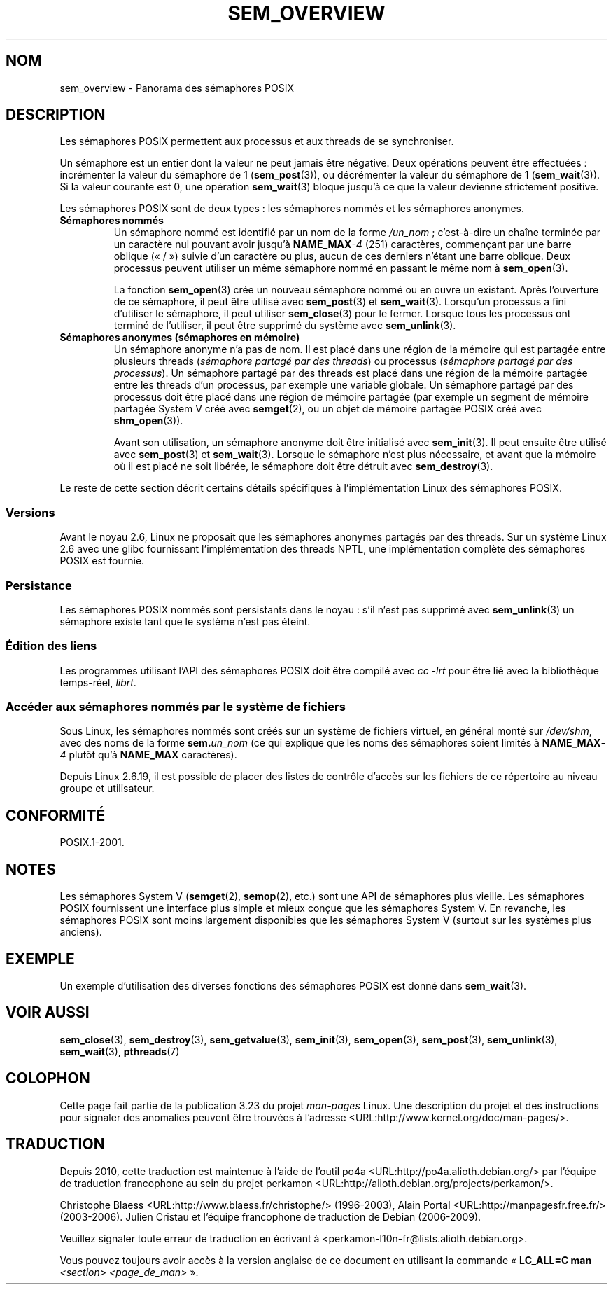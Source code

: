 .\" t
.\" Hey Emacs! This file is -*- nroff -*- source.
.\"
.\" Copyright (C) 2006 Michael Kerrisk <mtk.manpages@gmail.com>
.\"
.\" Permission is granted to make and distribute verbatim copies of this
.\" manual provided the copyright notice and this permission notice are
.\" preserved on all copies.
.\"
.\" Permission is granted to copy and distribute modified versions of this
.\" manual under the conditions for verbatim copying, provided that the
.\" entire resulting derived work is distributed under the terms of a
.\" permission notice identical to this one.
.\"
.\" Since the Linux kernel and libraries are constantly changing, this
.\" manual page may be incorrect or out-of-date.  The author(s) assume no
.\" responsibility for errors or omissions, or for damages resulting from
.\" the use of the information contained herein.  The author(s) may not
.\" have taken the same level of care in the production of this manual,
.\" which is licensed free of charge, as they might when working
.\" professionally.
.\"
.\" Formatted or processed versions of this manual, if unaccompanied by
.\" the source, must acknowledge the copyright and authors of this work.
.\"
.\"*******************************************************************
.\"
.\" This file was generated with po4a. Translate the source file.
.\"
.\"*******************************************************************
.TH SEM_OVERVIEW 7 "25 février 2009" Linux "Manuel du programmeur Linux"
.SH NOM
sem_overview \- Panorama des sémaphores POSIX
.SH DESCRIPTION
Les sémaphores POSIX permettent aux processus et aux threads de se
synchroniser.

Un sémaphore est un entier dont la valeur ne peut jamais être négative. Deux
opérations peuvent être effectuées\ : incrémenter la valeur du sémaphore de
1 (\fBsem_post\fP(3)), ou décrémenter la valeur du sémaphore de 1
(\fBsem_wait\fP(3)). Si la valeur courante est 0, une opération \fBsem_wait\fP(3)
bloque jusqu'à ce que la valeur devienne strictement positive.

Les sémaphores POSIX sont de deux types\ : les sémaphores nommés et les
sémaphores anonymes.
.TP 
\fBSémaphores nommés\fP
.\" glibc allows the initial slash to be omitted, and makes
.\" multiple initial slashes equivalent to a single slash.
.\" This differs from the implementation of POSIX message queues.
.\" glibc allows subdirectory components in the name, in which
.\" case the subdirectory tree must exist under /dev/shm, and
.\" the fist subdirectory component must exist as the name
.\" sem.name, and all of the subdirectory components must allow the
.\" required permissions if a user wants to create a semaphore
.\" object in a subdirectory.
Un sémaphore nommé est identifié par un nom de la forme \fI/un_nom\fP\ ;
c'est\-à\-dire un chaîne terminée par un caractère nul pouvant avoir jusqu'à
\fBNAME_MAX\fP\fI\-4\fP (251) caractères, commençant par une barre oblique («\ /\ »)
suivie d'un caractère ou plus, aucun de ces derniers n'étant une barre
oblique. Deux processus peuvent utiliser un même sémaphore nommé en passant
le même nom à \fBsem_open\fP(3).

La fonction \fBsem_open\fP(3) crée un nouveau sémaphore nommé ou en ouvre un
existant. Après l'ouverture de ce sémaphore, il peut être utilisé avec
\fBsem_post\fP(3) et \fBsem_wait\fP(3). Lorsqu'un processus a fini d'utiliser le
sémaphore, il peut utiliser \fBsem_close\fP(3) pour le fermer. Lorsque tous les
processus ont terminé de l'utiliser, il peut être supprimé du système avec
\fBsem_unlink\fP(3).
.TP 
\fBSémaphores anonymes (sémaphores en mémoire)\fP
Un sémaphore anonyme n'a pas de nom. Il est placé dans une région de la
mémoire qui est partagée entre plusieurs threads (\fIsémaphore partagé par
des threads\fP) ou processus (\fIsémaphore partagé par des processus\fP). Un
sémaphore partagé par des threads est placé dans une région de la mémoire
partagée entre les threads d'un processus, par exemple une variable
globale. Un sémaphore partagé par des processus doit être placé dans une
région de mémoire partagée (par exemple un segment de mémoire partagée
System\ V créé avec \fBsemget\fP(2), ou un objet de mémoire partagée POSIX créé
avec \fBshm_open\fP(3)).

Avant son utilisation, un sémaphore anonyme doit être initialisé avec
\fBsem_init\fP(3). Il peut ensuite être utilisé avec \fBsem_post\fP(3) et
\fBsem_wait\fP(3). Lorsque le sémaphore n'est plus nécessaire, et avant que la
mémoire où il est placé ne soit libérée, le sémaphore doit être détruit avec
\fBsem_destroy\fP(3).
.PP
Le reste de cette section décrit certains détails spécifiques à
l'implémentation Linux des sémaphores POSIX.
.SS Versions
Avant le noyau 2.6, Linux ne proposait que les sémaphores anonymes partagés
par des threads. Sur un système Linux 2.6 avec une glibc fournissant
l'implémentation des threads NPTL, une implémentation complète des
sémaphores POSIX est fournie.
.SS Persistance
Les sémaphores POSIX nommés sont persistants dans le noyau\ : s'il n'est pas
supprimé avec \fBsem_unlink\fP(3) un sémaphore existe tant que le système n'est
pas éteint.
.SS "Édition des liens"
Les programmes utilisant l'API des sémaphores POSIX doit être compilé avec
\fIcc \-lrt\fP pour être lié avec la bibliothèque temps\(hyréel, \fIlibrt\fP.
.SS "Accéder aux sémaphores nommés par le système de fichiers"
Sous Linux, les sémaphores nommés sont créés sur un système de fichiers
virtuel, en général monté sur \fI/dev/shm\fP, avec des noms de la forme
\fBsem.\fP\fIun_nom\fP (ce qui explique que les noms des sémaphores soient limités
à \fBNAME_MAX\fP\fI\-4\fP plutôt qu'à \fBNAME_MAX\fP caractères).

Depuis Linux 2.6.19, il est possible de placer des listes de contrôle
d'accès sur les fichiers de ce répertoire au niveau groupe et utilisateur.
.SH CONFORMITÉ
POSIX.1\-2001.
.SH NOTES
Les sémaphores System\ V (\fBsemget\fP(2), \fBsemop\fP(2), etc.) sont une API de
sémaphores plus vieille. Les sémaphores POSIX fournissent une interface plus
simple et mieux conçue que les sémaphores System\ V. En revanche, les
sémaphores POSIX sont moins largement disponibles que les sémaphores
System\ V (surtout sur les systèmes plus anciens).
.SH EXEMPLE
Un exemple d'utilisation des diverses fonctions des sémaphores POSIX est
donné dans \fBsem_wait\fP(3).
.SH "VOIR AUSSI"
\fBsem_close\fP(3), \fBsem_destroy\fP(3), \fBsem_getvalue\fP(3), \fBsem_init\fP(3),
\fBsem_open\fP(3), \fBsem_post\fP(3), \fBsem_unlink\fP(3), \fBsem_wait\fP(3),
\fBpthreads\fP(7)
.SH COLOPHON
Cette page fait partie de la publication 3.23 du projet \fIman\-pages\fP
Linux. Une description du projet et des instructions pour signaler des
anomalies peuvent être trouvées à l'adresse
<URL:http://www.kernel.org/doc/man\-pages/>.
.SH TRADUCTION
Depuis 2010, cette traduction est maintenue à l'aide de l'outil
po4a <URL:http://po4a.alioth.debian.org/> par l'équipe de
traduction francophone au sein du projet perkamon
<URL:http://alioth.debian.org/projects/perkamon/>.
.PP
Christophe Blaess <URL:http://www.blaess.fr/christophe/> (1996-2003),
Alain Portal <URL:http://manpagesfr.free.fr/> (2003-2006).
Julien Cristau et l'équipe francophone de traduction de Debian\ (2006-2009).
.PP
Veuillez signaler toute erreur de traduction en écrivant à
<perkamon\-l10n\-fr@lists.alioth.debian.org>.
.PP
Vous pouvez toujours avoir accès à la version anglaise de ce document en
utilisant la commande
«\ \fBLC_ALL=C\ man\fR \fI<section>\fR\ \fI<page_de_man>\fR\ ».

